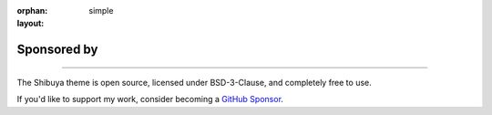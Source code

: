 :orphan:
:layout: simple

Sponsored by
============

.. rst-class:: lead

    People and organizations supporting Hsiaoming Yang.

------

The Shibuya theme is open source, licensed under BSD-3-Clause, and completely free to use.

If you'd like to support my work, consider becoming a `GitHub Sponsor`_.

.. _`GitHub Sponsor`: https://github.com/sponsors/lepture

.. sponsors:: Gold Sponsors
    :amount: 100
    :size: 2xl
    :show-name:

.. sponsors:: Silver Sponsors
    :amount: 50, 100
    :size: xl

.. sponsors:: Sponsors
    :amount: 25, 50
    :size: md

.. sponsors:: Backers
    :amount: 10, 25
    :size: sm

.. sponsors:: Supporter
    :amount: 1, 10
    :size: sm

.. sponsors:: Past Sponsors
    :amount: 0
    :size: xs
